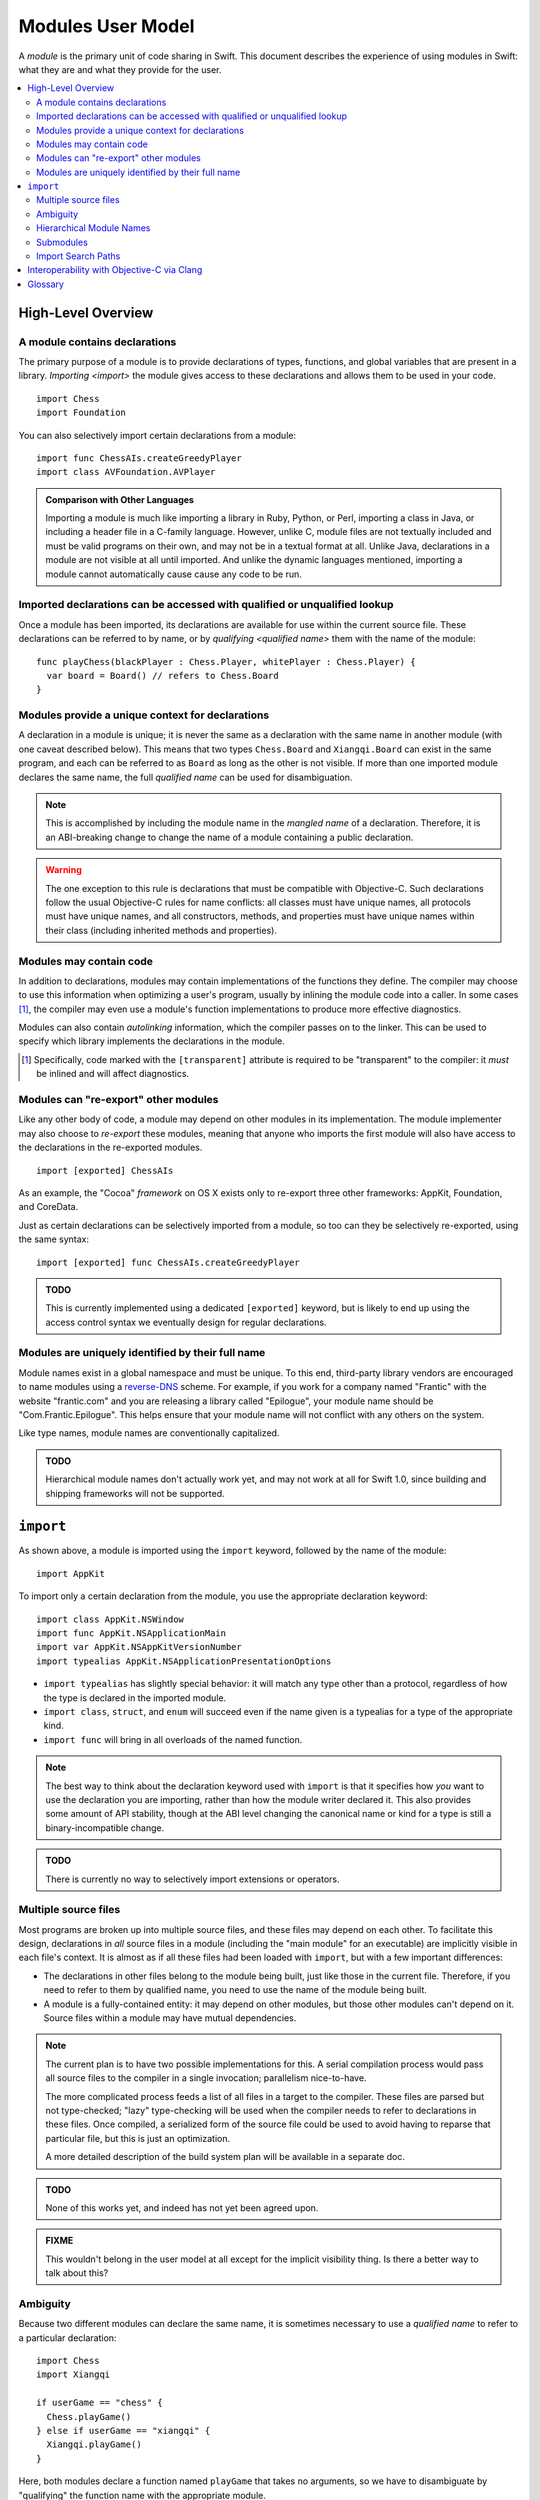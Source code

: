.. @raise litre.TestsAreMissing
.. default-role:: term

===================
Modules User Model
===================

A `module` is the primary unit of code sharing in Swift. This document
describes the experience of using modules in Swift: what they are and what they
provide for the user.

.. contents:: :local:


High-Level Overview
===================

A module contains declarations
------------------------------

The primary purpose of a module is to provide declarations of types, functions,
and global variables that are present in a library. `Importing <import>` the
module gives access to these declarations and allows them to be used in your
code.

::

  import Chess
  import Foundation

You can also selectively import certain declarations from a module::

  import func ChessAIs.createGreedyPlayer
  import class AVFoundation.AVPlayer

.. admonition:: Comparison with Other Languages

  Importing a module is much like importing a library in Ruby, Python, or Perl,
  importing a class in Java, or including a header file in a C-family language. 
  However, unlike C, module files are not textually included and must be valid
  programs on their own, and may not be in a textual format at all. Unlike Java,
  declarations in a module are not visible at all until imported. And unlike the
  dynamic languages mentioned, importing a module cannot automatically cause
  cause any code to be run.


Imported declarations can be accessed with qualified or unqualified lookup
--------------------------------------------------------------------------


Once a module has been imported, its declarations are available for use within
the current source file. These declarations can be referred to by name, or
by `qualifying <qualified name>` them with the name of the module::

  func playChess(blackPlayer : Chess.Player, whitePlayer : Chess.Player) {
    var board = Board() // refers to Chess.Board
  }


Modules provide a unique context for declarations
-------------------------------------------------

A declaration in a module is unique; it is never the same as a declaration with
the same name in another module (with one caveat described below). This means
that two types ``Chess.Board`` and ``Xiangqi.Board`` can exist in the same
program, and each can be referred to as ``Board`` as long as the other is not
visible. If more than one imported module declares the same name, the full
`qualified name` can be used for disambiguation.

.. note::

  This is accomplished by including the module name in the `mangled name` of a
  declaration. Therefore, it is an ABI-breaking change to change the name of a
  module containing a public declaration.

.. warning::

  The one exception to this rule is declarations that must be compatible with
  Objective-C. Such declarations follow the usual Objective-C rules for name
  conflicts: all classes must have unique names, all protocols must have unique
  names, and all constructors, methods, and properties must have unique names 
  within their class (including inherited methods and properties).


Modules may contain code
------------------------

In addition to declarations, modules may contain implementations of the
functions they define. The compiler may choose to use this information when
optimizing a user's program, usually by inlining the module code into a caller.
In some cases [#]_, the compiler may even use a module's function 
implementations to produce more effective diagnostics.

Modules can also contain `autolinking` information, which the compiler passes
on to the linker. This can be used to specify which library implements the
declarations in the module.

.. [#] Specifically, code marked with the ``[transparent]`` attribute is
   required to be "transparent" to the compiler: it *must* be inlined and
   will affect diagnostics.


Modules can "re-export" other modules
-------------------------------------

Like any other body of code, a module may depend on other modules in its
implementation. The module implementer may also choose to `re-export` these
modules, meaning that anyone who imports the first module will also have access
to the declarations in the re-exported modules. ::

  import [exported] ChessAIs

As an example, the "Cocoa" `framework` on OS X exists only to re-export three
other frameworks: AppKit, Foundation, and CoreData.

Just as certain declarations can be selectively imported from a module, so too
can they be selectively re-exported, using the same syntax::

  import [exported] func ChessAIs.createGreedyPlayer

.. admonition:: TODO

  This is currently implemented using a dedicated ``[exported]`` keyword, but is
  likely to end up using the access control syntax we eventually design for
  regular declarations.


Modules are uniquely identified by their full name
--------------------------------------------------

Module names exist in a global namespace and must be unique. To this end,
third-party library vendors are encouraged to name modules using a 
`reverse-DNS`__ scheme. For example, if you work for a company named "Frantic"
with the website "frantic.com" and you are releasing a library called 
"Epilogue", your module name should be "Com.Frantic.Epilogue". This helps
ensure that your module name will not conflict with any others on the system.

__ http://goto.apple.com/?http://en.wikipedia.org/wiki/Reverse_domain_name_notation

Like type names, module names are conventionally capitalized.

.. admonition:: TODO

  Hierarchical module names don't actually work yet, and may not work at all 
  for Swift 1.0, since building and shipping frameworks will not be supported.


``import``
==========

As shown above, a module is imported using the ``import`` keyword, followed by
the name of the module::

  import AppKit

To import only a certain declaration from the module, you use the appropriate
declaration keyword::

  import class AppKit.NSWindow
  import func AppKit.NSApplicationMain
  import var AppKit.NSAppKitVersionNumber
  import typealias AppKit.NSApplicationPresentationOptions

- ``import typealias`` has slightly special behavior: it will match any type
  other than a protocol, regardless of how the type is declared in the imported
  module.
- ``import class``, ``struct``, and ``enum`` will succeed even if the
  name given is a typealias for a type of the appropriate kind.
- ``import func`` will bring in all overloads of the named function.

.. note::

  The best way to think about the declaration keyword used with ``import`` is
  that it specifies how *you* want to use the declaration you are importing,
  rather than how the module writer declared it. This also provides some amount
  of API stability, though at the ABI level changing the canonical name or kind
  for a type is still a binary-incompatible change.

.. admonition:: TODO

  There is currently no way to selectively import extensions or operators.


Multiple source files
---------------------

Most programs are broken up into multiple source files, and these files may
depend on each other. To facilitate this design, declarations in *all* source
files in a module (including the "main module" for an executable) are implicitly
visible in each file's context. It is almost as if all these files had been
loaded with ``import``, but with a few important differences:

- The declarations in other files belong to the module being built, just like
  those in the current file. Therefore, if you need to refer to them by
  qualified name, you need to use the name of the module being built.
- A module is a fully-contained entity: it may depend on other modules, but
  those other modules can't depend on it. Source files within a module may
  have mutual dependencies.

.. note::

  The current plan is to have two possible implementations for this. A serial
  compilation process would pass all source files to the compiler in a single
  invocation; parallelism nice-to-have.
  
  The more complicated process feeds a list of all files in a target to the
  compiler. These files are parsed but not type-checked; "lazy" type-checking
  will be used when the compiler needs to refer to declarations in these files.
  Once compiled, a serialized form of the source file could be used to avoid
  having to reparse that particular file, but this is just an optimization.
  
  A more detailed description of the build system plan will be available in a
  separate doc.

.. admonition:: TODO

  None of this works yet, and indeed has not yet been agreed upon.

.. admonition:: FIXME

  This wouldn't belong in the user model at all except for the implicit 
  visibility thing. Is there a better way to talk about this?


Ambiguity
---------

Because two different modules can declare the same name, it is sometimes
necessary to use a `qualified name` to refer to a particular declaration::

  import Chess
  import Xiangqi

  if userGame == "chess" {
    Chess.playGame()
  } else if userGame == "xiangqi" {
    Xiangqi.playGame()
  }

Here, both modules declare a function named ``playGame`` that takes no
arguments, so we have to disambiguate by "qualifying" the function name with
the appropriate module.

These are the rules for resolving name lookup ambiguities:

1. Declarations in the current source file are better than imported 
   declarations.
2. Declarations from selective imports are better than declarations from
   non-selective imports. (This may be used to give priority to a particular
   module for a given name.)
3. Declarations from other files in the same module [#]_ are better than
   declarations from non-selective imports, but worse than declarations from
   selective imports.
4. Every source file implicitly imports the core standard library as a
   non-selective import.
5. If the name refers to a function, normal overload resolution may resolve
   ambiguities.

.. [#] FIXME: not implemented yet, since the main feature hasn't been
       implemented either.


Hierarchical Module Names
-------------------------

The purpose of modules is to provide declarations for source code to use; it
does so by introducing names into the source file's context. In addition to
the contents of a module or a particular selectively-imported decl, the name
of the module itself is also introduced into the translation unit. This is
how qualified names are resolved by the compiler.

In the case of a hierarchical module name (like "Com.Frantic.Epilogue"),
the compiler will introduce *two* names into the current scope: the full 
three-part name, and the last component of the module. Therefore, a class
Com.Frantic.Epilogue.EditController can be referred to as "EditController",
"Epilogue.EditController", or "Com.Frantic.Epilogue.EditController".

Note that an import must always use the fully qualified name; that is,
this is not allowed::

  import Com.Frantic.Epilogue
  import class Epilogue.EditController // error: "'Epilogue' module not found"

Because access into a module and access into a type look the same, it is bad
style to declare a type with the same name as a top-level module used in your
program, or with the same fully-qualified name as a separate module::

  // Example 1:
  import Foundation
  import struct BuildingConstruction.Foundation
  
  var firstSupport = Foundation.SupportType() // from the struct or from the module?


  // Example 2:
  import /*module*/ Com.Frantic.Epilogue.Console
  import class Com.Frantic.Epilogue.Console
  
  Com.Frantic.Epilogue.Console.requireXTerm() // from the class or from the module?

In both cases, the type takes priority over the module, but this should still 
be avoided.


Submodules
----------

.. admonition:: FIXME

  Write this section. Submodules are basically like hierarchical modules except
  that they live in the top-level module's file.


Import Search Paths
-------------------

.. admonition:: FIXME

  Write this section. Can source files be self-contained modules? How does -i
  mode work? Can the "wrong" module be found when looking for a dependency
  (i.e. can I substitute my own Foundation and expect AppKit to work)?
  How are modules stored on disk? How do hierarchical module names work?


Interoperability with Objective-C via Clang
===========================================

.. admonition:: FIXME

  Write this section. Objective-C modules can already be imported into Swift.
  We definitely want to be able to import individual Objective-C headers into
  Swift. We probably need to be able to import Swift sources into Objective-C,
  and we probably need that to work even within a single target (for
  migration/coexistence purposes). We could do the latter with header files,
  but that would be pretty kludgy. We potentially have a real problem with
  mutual dependencies that cross language boundaries.


Glossary
========

.. glossary::

  autolinking
    A technique where linking information is included in compiled object files,
    so that external dependencies can be recorded without having to explicitly
    specify them at link time.

  Clang module
    A module whose contents are generated from a C-family header or set of 
    headers. See Clang's Modules__ documentation for more information.

    __ http://goto.apple.com/?http://clang.llvm.org/docs/Modules.html

  framework
    A mechanism for library distribution on OS X. Traditionally contains header
    files describing the library's API, a binary file containing the
    implementation, and a directory containing any resources the library may
    need.

    Frameworks are also used on iOS, but as of iOS 7 custom frameworks cannot
    be created by users.

  import
    To locate and read a module, then make its declarations available in the 
    current context.

  library
    Abstractly, a collection of APIs for a programmer to use, usually with a
    common theme. Concretely, the file containing the implementation of these
    APIs.

  mangled name
    A unique, internal name for a type or value. The term is most commonly used
    in C++; see Wikipedia__ for some examples. Swift's name mangling scheme is
    not the same as C++'s but serves a similar purpose.

    __ http://goto.apple.com/?http://en.wikipedia.org/wiki/Name_mangling#Name_mangling_in_C.2B.2B

  module
    An entity containing the API for a library, to be `imported <import>` into
    a source file.

  qualified name
    A multi-piece name like ``Foundation.NSWindow``, which names an entity
    within a particular context. This document is concerned with the case where
    the context is the name of an imported module.

  re-export
    To directly expose the API of one module through another module. Including
    the latter module in a source file will behave as if the user had also
    included the former module.

  serialized module
    A particular encoding of a module that contains declarations that have 
    already been processed by the compiler. It may also contain implementations 
    of some function declarations in `SIL` form.
  
  SIL
    "Swift Intermediate Language", a stable IR for the distribution of
    inlineable code.
  
